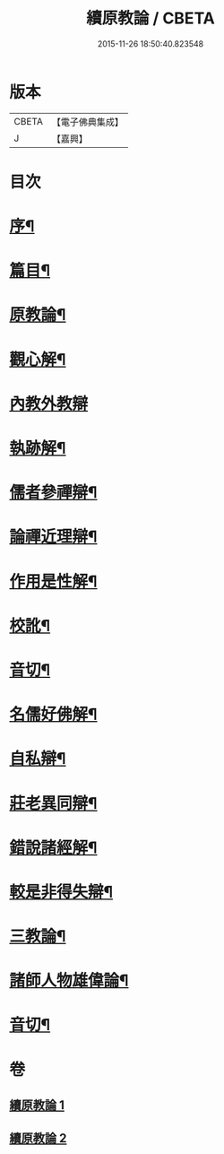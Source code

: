 #+TITLE: 續原教論 / CBETA
#+DATE: 2015-11-26 18:50:40.823548
* 版本
 |     CBETA|【電子佛典集成】|
 |         J|【嘉興】    |

* 目次
* [[file:KR6q0181_001.txt::001-0317a2][序¶]]
* [[file:KR6q0181_001.txt::0317b2][篇目¶]]
* [[file:KR6q0181_001.txt::0317c4][原教論¶]]
* [[file:KR6q0181_001.txt::0318b22][觀心解¶]]
* [[file:KR6q0181_001.txt::0319a30][內教外教辯]]
* [[file:KR6q0181_001.txt::0320a3][執跡解¶]]
* [[file:KR6q0181_001.txt::0320b21][儒者參禪辯¶]]
* [[file:KR6q0181_001.txt::0321a29][論禪近理辯¶]]
* [[file:KR6q0181_001.txt::0321c7][作用是性解¶]]
* [[file:KR6q0181_001.txt::0322c24][校訛¶]]
* [[file:KR6q0181_001.txt::0322c26][音切¶]]
* [[file:KR6q0181_002.txt::002-0323a4][名儒好佛解¶]]
* [[file:KR6q0181_002.txt::0323b27][自私辯¶]]
* [[file:KR6q0181_002.txt::0324b11][莊老異同辯¶]]
* [[file:KR6q0181_002.txt::0325a2][錯說諸經解¶]]
* [[file:KR6q0181_002.txt::0325b22][較是非得失辯¶]]
* [[file:KR6q0181_002.txt::0326c21][三教論¶]]
* [[file:KR6q0181_002.txt::0328a15][諸師人物雄偉論¶]]
* [[file:KR6q0181_002.txt::0328b27][音切¶]]
* 卷
** [[file:KR6q0181_001.txt][續原教論 1]]
** [[file:KR6q0181_002.txt][續原教論 2]]
